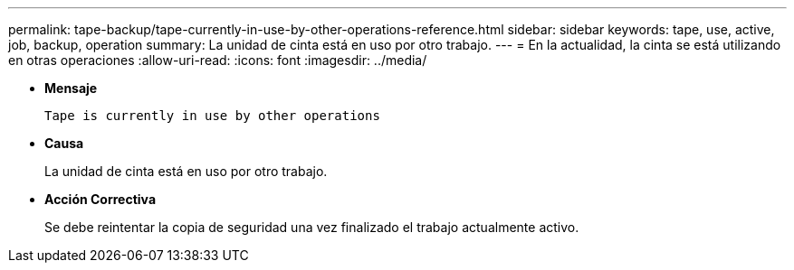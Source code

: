 ---
permalink: tape-backup/tape-currently-in-use-by-other-operations-reference.html 
sidebar: sidebar 
keywords: tape, use, active, job, backup, operation 
summary: La unidad de cinta está en uso por otro trabajo. 
---
= En la actualidad, la cinta se está utilizando en otras operaciones
:allow-uri-read: 
:icons: font
:imagesdir: ../media/


[role="lead"]
* *Mensaje*
+
`Tape is currently in use by other operations`

* *Causa*
+
La unidad de cinta está en uso por otro trabajo.

* *Acción Correctiva*
+
Se debe reintentar la copia de seguridad una vez finalizado el trabajo actualmente activo.


